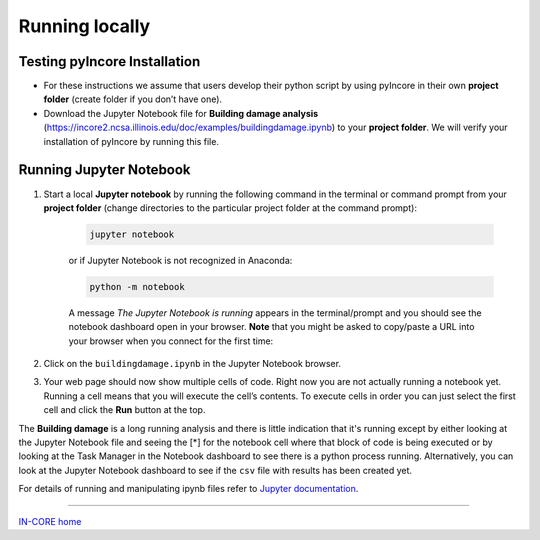 Running locally
===============

Testing pyIncore Installation
^^^^^^^^^^^^^^^^^^^^^^^^^^^^^

- For these instructions we assume that users develop their python script by using pyIncore in their own **project folder** (create folder if you don’t have one).

- Download the Jupyter Notebook file for **Building damage analysis** (`<https://incore2.ncsa.illinois.edu/doc/examples/buildingdamage.ipynb>`_) to your **project folder**. We will verify your installation of pyIncore by running this file.

Running Jupyter Notebook
^^^^^^^^^^^^^^^^^^^^^^^^

1. Start a local **Jupyter notebook** by running the following command in the terminal or command prompt from your **project folder** (change directories to the particular project folder at the command prompt):

    .. code-block:: bash

        jupyter notebook


    or if Jupyter Notebook is not recognized in Anaconda:

    .. code-block:: bash

        python -m notebook


    A message *The Jupyter Notebook is running* appears in the terminal/prompt and you should see the notebook dashboard open in your browser.
    **Note**  that you might be asked to copy/paste a URL into your browser when you connect for the first time:

.. image:: images/jupyter_token.jpg
    :height: 255px
    :width: 465px
    :scale: 100%
    :alt: Jupyter Notebook token, running for the first time.
    :align: center

2. Click on the ``buildingdamage.ipynb`` in the Jupyter Notebook browser.

.. image:: images/juplocal1_file.jpg
    :height: 236px
    :width: 610px
    :scale: 100%
    :alt: Jupyter Notebook dashboard.
    :align: center

3. Your web page should now show multiple cells of code. Right now you are not actually running a notebook yet. Running a cell means that you will execute the cell’s contents. To execute cells in order you can just select the first cell and click the **Run** button at the top.

.. image:: images/juplocal2_notebook.jpg
    :height: 483px
    :width: 610px
    :scale: 100%
    :alt: Building damage Jupyter notebook cells.
    :align: center

The **Building damage** is a long running analysis and there is little indication that it's running except by either looking at the Jupyter Notebook file and seeing the [*] for the notebook cell where that block of code is being executed or by looking at the Task Manager in the Notebook dashboard to see there is a python process running. Alternatively, you can look at the Jupyter Notebook dashboard to see if the ``csv`` file with results has been created yet.

For details of running and manipulating ipynb files refer to `Jupyter documentation <https://jupyter.readthedocs.io/en/latest/running.html#running>`_.


----

`IN-CORE home <index.html>`_
